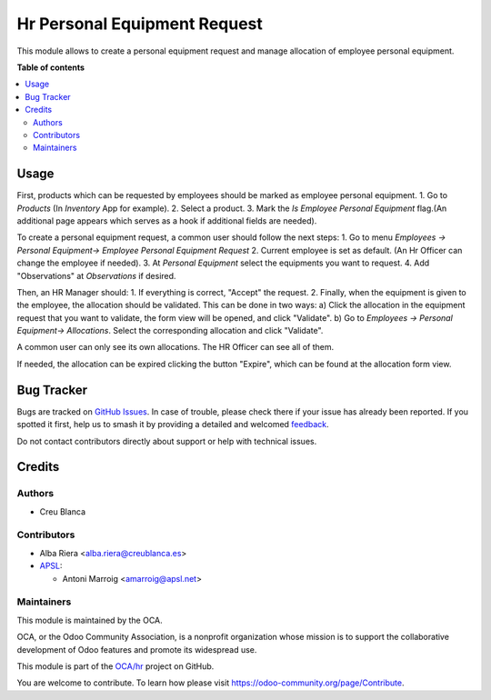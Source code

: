 =============================
Hr Personal Equipment Request
=============================

.. 
   !!!!!!!!!!!!!!!!!!!!!!!!!!!!!!!!!!!!!!!!!!!!!!!!!!!!
   !! This file is generated by oca-gen-addon-readme !!
   !! changes will be overwritten.                   !!
   !!!!!!!!!!!!!!!!!!!!!!!!!!!!!!!!!!!!!!!!!!!!!!!!!!!!
   !! source digest: sha256:eba98fcbc7bf28db13085a8e800b36e14717a8137678a978ab424af2a340dbcd
   !!!!!!!!!!!!!!!!!!!!!!!!!!!!!!!!!!!!!!!!!!!!!!!!!!!!

.. |badge1| image:: https://img.shields.io/badge/maturity-Beta-yellow.png
    :target: https://odoo-community.org/page/development-status
    :alt: Beta
.. |badge2| image:: https://img.shields.io/badge/licence-AGPL--3-blue.png
    :target: http://www.gnu.org/licenses/agpl-3.0-standalone.html
    :alt: License: AGPL-3
.. |badge3| image:: https://img.shields.io/badge/github-OCA%2Fhr-lightgray.png?logo=github
    :target: https://github.com/OCA/hr/tree/17.0/hr_personal_equipment_request
    :alt: OCA/hr
.. |badge4| image:: https://img.shields.io/badge/weblate-Translate%20me-F47D42.png
    :target: https://translation.odoo-community.org/projects/hr-17-0/hr-17-0-hr_personal_equipment_request
    :alt: Translate me on Weblate
.. |badge5| image:: https://img.shields.io/badge/runboat-Try%20me-875A7B.png
    :target: https://runboat.odoo-community.org/builds?repo=OCA/hr&target_branch=17.0
    :alt: Try me on Runboat

|badge1| |badge2| |badge3| |badge4| |badge5|

This module allows to create a personal equipment request and manage
allocation of employee personal equipment.

**Table of contents**

.. contents::
   :local:

Usage
=====

First, products which can be requested by employees should be marked as
employee personal equipment. 1. Go to *Products* (In *Inventory* App for
example). 2. Select a product. 3. Mark the *Is Employee Personal
Equipment* flag.(An additional page appears which serves as a hook if
additional fields are needed).

To create a personal equipment request, a common user should follow the
next steps: 1. Go to menu *Employees -> Personal Equipment-> Employee
Personal Equipment Request* 2. Current employee is set as default. (An
Hr Officer can change the employee if needed). 3. At *Personal
Equipment* select the equipments you want to request. 4. Add
"Observations" at *Observations* if desired.

Then, an HR Manager should: 1. If everything is correct, "Accept" the
request. 2. Finally, when the equipment is given to the employee, the
allocation should be validated. This can be done in two ways: a) Click
the allocation in the equipment request that you want to validate, the
form view will be opened, and click "Validate". b) Go to *Employees ->
Personal Equipment-> Allocations*. Select the corresponding allocation
and click "Validate".

A common user can only see its own allocations. The HR Officer can see
all of them.

If needed, the allocation can be expired clicking the button "Expire",
which can be found at the allocation form view.

Bug Tracker
===========

Bugs are tracked on `GitHub Issues <https://github.com/OCA/hr/issues>`_.
In case of trouble, please check there if your issue has already been reported.
If you spotted it first, help us to smash it by providing a detailed and welcomed
`feedback <https://github.com/OCA/hr/issues/new?body=module:%20hr_personal_equipment_request%0Aversion:%2017.0%0A%0A**Steps%20to%20reproduce**%0A-%20...%0A%0A**Current%20behavior**%0A%0A**Expected%20behavior**>`_.

Do not contact contributors directly about support or help with technical issues.

Credits
=======

Authors
-------

* Creu Blanca

Contributors
------------

-  Alba Riera <alba.riera@creublanca.es>
-  `APSL <https://apsl.tech>`__:

   -  Antoni Marroig <amarroig@apsl.net>

Maintainers
-----------

This module is maintained by the OCA.

.. image:: https://odoo-community.org/logo.png
   :alt: Odoo Community Association
   :target: https://odoo-community.org

OCA, or the Odoo Community Association, is a nonprofit organization whose
mission is to support the collaborative development of Odoo features and
promote its widespread use.

This module is part of the `OCA/hr <https://github.com/OCA/hr/tree/17.0/hr_personal_equipment_request>`_ project on GitHub.

You are welcome to contribute. To learn how please visit https://odoo-community.org/page/Contribute.
